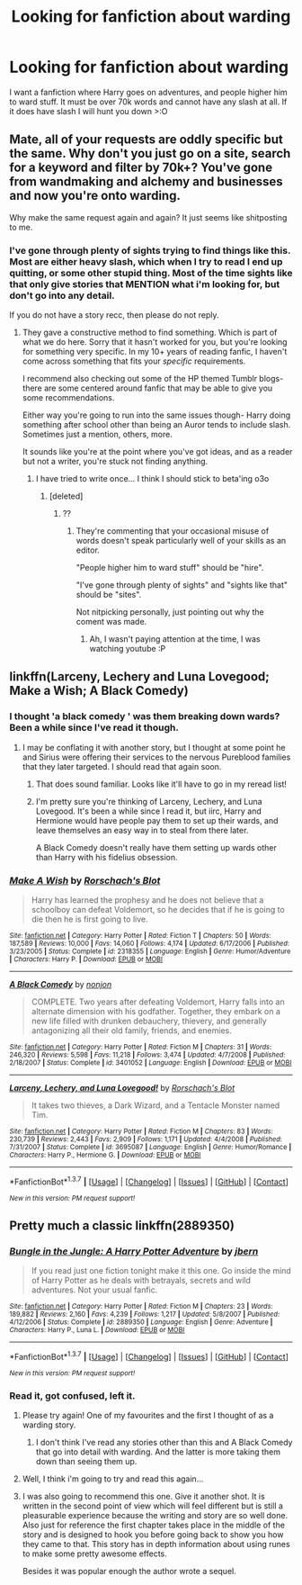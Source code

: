 #+TITLE: Looking for fanfiction about warding

* Looking for fanfiction about warding
:PROPERTIES:
:Author: laserthrasher1
:Score: 8
:DateUnix: 1463148965.0
:DateShort: 2016-May-13
:FlairText: Request
:END:
I want a fanfiction where Harry goes on adventures, and people higher him to ward stuff. It must be over 70k words and cannot have any slash at all. If it does have slash I will hunt you down >:O


** Mate, all of your requests are oddly specific but the same. Why don't you just go on a site, search for a keyword and filter by 70k+? You've gone from wandmaking and alchemy and businesses and now you're onto warding.

Why make the same request again and again? It just seems like shitposting to me.
:PROPERTIES:
:Score: 11
:DateUnix: 1463150504.0
:DateShort: 2016-May-13
:END:

*** I've gone through plenty of sights trying to find things like this. Most are either heavy slash, which when I try to read I end up quitting, or some other stupid thing. Most of the time sights like that only give stories that MENTION what i'm looking for, but don't go into any detail.

If you do not have a story recc, then please do not reply.
:PROPERTIES:
:Author: laserthrasher1
:Score: -2
:DateUnix: 1463151943.0
:DateShort: 2016-May-13
:END:

**** They gave a constructive method to find something. Which is part of what we do here. Sorry that it hasn't worked for you, but you're looking for something very specific. In my 10+ years of reading fanfic, I haven't come across something that fits your /specific/ requirements.

I recommend also checking out some of the HP themed Tumblr blogs- there are some centered around fanfic that may be able to give you some recommendations.

Either way you're going to run into the same issues though- Harry doing something after school other than being an Auror tends to include slash. Sometimes just a mention, others, more.

It sounds like you're at the point where you've got ideas, and as a reader but not a writer, you're stuck not finding anything.
:PROPERTIES:
:Author: girlikecupcake
:Score: 10
:DateUnix: 1463153011.0
:DateShort: 2016-May-13
:END:

***** I have tried to write once... I think I should stick to beta'ing o3o
:PROPERTIES:
:Author: laserthrasher1
:Score: 0
:DateUnix: 1463168442.0
:DateShort: 2016-May-14
:END:

****** [deleted]
:PROPERTIES:
:Score: 9
:DateUnix: 1463187202.0
:DateShort: 2016-May-14
:END:

******* ??
:PROPERTIES:
:Author: laserthrasher1
:Score: -1
:DateUnix: 1463268081.0
:DateShort: 2016-May-15
:END:

******** They're commenting that your occasional misuse of words doesn't speak particularly well of your skills as an editor.

"People higher him to ward stuff" should be "hire".

"I've gone through plenty of sights" and "sights like that" should be "sites".

Not nitpicking personally, just pointing out why the coment was made.
:PROPERTIES:
:Author: stops_to_think
:Score: 5
:DateUnix: 1463269145.0
:DateShort: 2016-May-15
:END:

********* Ah, I wasn't paying attention at the time, I was watching youtube :P
:PROPERTIES:
:Author: laserthrasher1
:Score: -2
:DateUnix: 1463281622.0
:DateShort: 2016-May-15
:END:


** linkffn(Larceny, Lechery and Luna Lovegood; Make a Wish; A Black Comedy)
:PROPERTIES:
:Author: wordhammer
:Score: 8
:DateUnix: 1463156214.0
:DateShort: 2016-May-13
:END:

*** I thought 'a black comedy ' was them breaking down wards? Been a while since I've read it though.
:PROPERTIES:
:Author: girlikecupcake
:Score: 2
:DateUnix: 1463156518.0
:DateShort: 2016-May-13
:END:

**** I may be conflating it with another story, but I thought at some point he and Sirius were offering their services to the nervous Pureblood families that they later targeted. I should read that again soon.
:PROPERTIES:
:Author: wordhammer
:Score: 2
:DateUnix: 1463156622.0
:DateShort: 2016-May-13
:END:

***** That does sound familiar. Looks like it'll have to go in my reread list!
:PROPERTIES:
:Author: girlikecupcake
:Score: 2
:DateUnix: 1463156711.0
:DateShort: 2016-May-13
:END:


***** I'm pretty sure you're thinking of Larceny, Lechery, and Luna Lovegood. It's been a while since I read it, but iirc, Harry and Hermione would have people pay them to set up their wards, and leave themselves an easy way in to steal from there later.

A Black Comedy doesn't really have them setting up wards other than Harry with his fidelius obsession.
:PROPERTIES:
:Author: jaysrule24
:Score: 1
:DateUnix: 1463194208.0
:DateShort: 2016-May-14
:END:


*** [[http://www.fanfiction.net/s/2318355/1/][*/Make A Wish/*]] by [[https://www.fanfiction.net/u/686093/Rorschach-s-Blot][/Rorschach's Blot/]]

#+begin_quote
  Harry has learned the prophesy and he does not believe that a schoolboy can defeat Voldemort, so he decides that if he is going to die then he is first going to live.
#+end_quote

^{/Site/: [[http://www.fanfiction.net/][fanfiction.net]] *|* /Category/: Harry Potter *|* /Rated/: Fiction T *|* /Chapters/: 50 *|* /Words/: 187,589 *|* /Reviews/: 10,000 *|* /Favs/: 14,060 *|* /Follows/: 4,174 *|* /Updated/: 6/17/2006 *|* /Published/: 3/23/2005 *|* /Status/: Complete *|* /id/: 2318355 *|* /Language/: English *|* /Genre/: Humor/Adventure *|* /Characters/: Harry P. *|* /Download/: [[http://www.p0ody-files.com/ff_to_ebook/ffn-bot/index.php?id=2318355&source=ff&filetype=epub][EPUB]] or [[http://www.p0ody-files.com/ff_to_ebook/ffn-bot/index.php?id=2318355&source=ff&filetype=mobi][MOBI]]}

--------------

[[http://www.fanfiction.net/s/3401052/1/][*/A Black Comedy/*]] by [[https://www.fanfiction.net/u/649528/nonjon][/nonjon/]]

#+begin_quote
  COMPLETE. Two years after defeating Voldemort, Harry falls into an alternate dimension with his godfather. Together, they embark on a new life filled with drunken debauchery, thievery, and generally antagonizing all their old family, friends, and enemies.
#+end_quote

^{/Site/: [[http://www.fanfiction.net/][fanfiction.net]] *|* /Category/: Harry Potter *|* /Rated/: Fiction M *|* /Chapters/: 31 *|* /Words/: 246,320 *|* /Reviews/: 5,598 *|* /Favs/: 11,218 *|* /Follows/: 3,474 *|* /Updated/: 4/7/2008 *|* /Published/: 2/18/2007 *|* /Status/: Complete *|* /id/: 3401052 *|* /Language/: English *|* /Download/: [[http://www.p0ody-files.com/ff_to_ebook/ffn-bot/index.php?id=3401052&source=ff&filetype=epub][EPUB]] or [[http://www.p0ody-files.com/ff_to_ebook/ffn-bot/index.php?id=3401052&source=ff&filetype=mobi][MOBI]]}

--------------

[[http://www.fanfiction.net/s/3695087/1/][*/Larceny, Lechery, and Luna Lovegood!/*]] by [[https://www.fanfiction.net/u/686093/Rorschach-s-Blot][/Rorschach's Blot/]]

#+begin_quote
  It takes two thieves, a Dark Wizard, and a Tentacle Monster named Tim.
#+end_quote

^{/Site/: [[http://www.fanfiction.net/][fanfiction.net]] *|* /Category/: Harry Potter *|* /Rated/: Fiction M *|* /Chapters/: 83 *|* /Words/: 230,739 *|* /Reviews/: 2,443 *|* /Favs/: 2,909 *|* /Follows/: 1,171 *|* /Updated/: 4/4/2008 *|* /Published/: 7/31/2007 *|* /Status/: Complete *|* /id/: 3695087 *|* /Language/: English *|* /Genre/: Humor/Romance *|* /Characters/: Harry P., Hermione G. *|* /Download/: [[http://www.p0ody-files.com/ff_to_ebook/ffn-bot/index.php?id=3695087&source=ff&filetype=epub][EPUB]] or [[http://www.p0ody-files.com/ff_to_ebook/ffn-bot/index.php?id=3695087&source=ff&filetype=mobi][MOBI]]}

--------------

*FanfictionBot*^{1.3.7} *|* [[[https://github.com/tusing/reddit-ffn-bot/wiki/Usage][Usage]]] | [[[https://github.com/tusing/reddit-ffn-bot/wiki/Changelog][Changelog]]] | [[[https://github.com/tusing/reddit-ffn-bot/issues/][Issues]]] | [[[https://github.com/tusing/reddit-ffn-bot/][GitHub]]] | [[[https://www.reddit.com/message/compose?to=%2Fu%2Ftusing][Contact]]]

^{/New in this version: PM request support!/}
:PROPERTIES:
:Author: FanfictionBot
:Score: 1
:DateUnix: 1463156238.0
:DateShort: 2016-May-13
:END:


** Pretty much a classic linkffn(2889350)
:PROPERTIES:
:Author: deirox
:Score: 5
:DateUnix: 1463152758.0
:DateShort: 2016-May-13
:END:

*** [[http://www.fanfiction.net/s/2889350/1/][*/Bungle in the Jungle: A Harry Potter Adventure/*]] by [[https://www.fanfiction.net/u/940359/jbern][/jbern/]]

#+begin_quote
  If you read just one fiction tonight make it this one. Go inside the mind of Harry Potter as he deals with betrayals, secrets and wild adventures. Not your usual fanfic.
#+end_quote

^{/Site/: [[http://www.fanfiction.net/][fanfiction.net]] *|* /Category/: Harry Potter *|* /Rated/: Fiction M *|* /Chapters/: 23 *|* /Words/: 189,882 *|* /Reviews/: 2,160 *|* /Favs/: 4,239 *|* /Follows/: 1,217 *|* /Updated/: 5/8/2007 *|* /Published/: 4/12/2006 *|* /Status/: Complete *|* /id/: 2889350 *|* /Language/: English *|* /Genre/: Adventure *|* /Characters/: Harry P., Luna L. *|* /Download/: [[http://www.p0ody-files.com/ff_to_ebook/ffn-bot/index.php?id=2889350&source=ff&filetype=epub][EPUB]] or [[http://www.p0ody-files.com/ff_to_ebook/ffn-bot/index.php?id=2889350&source=ff&filetype=mobi][MOBI]]}

--------------

*FanfictionBot*^{1.3.7} *|* [[[https://github.com/tusing/reddit-ffn-bot/wiki/Usage][Usage]]] | [[[https://github.com/tusing/reddit-ffn-bot/wiki/Changelog][Changelog]]] | [[[https://github.com/tusing/reddit-ffn-bot/issues/][Issues]]] | [[[https://github.com/tusing/reddit-ffn-bot/][GitHub]]] | [[[https://www.reddit.com/message/compose?to=%2Fu%2Ftusing][Contact]]]

^{/New in this version: PM request support!/}
:PROPERTIES:
:Author: FanfictionBot
:Score: 2
:DateUnix: 1463152769.0
:DateShort: 2016-May-13
:END:


*** Read it, got confused, left it.
:PROPERTIES:
:Author: laserthrasher1
:Score: -1
:DateUnix: 1463168322.0
:DateShort: 2016-May-14
:END:

**** Please try again! One of my favourites and the first I thought of as a warding story.
:PROPERTIES:
:Score: 3
:DateUnix: 1463174086.0
:DateShort: 2016-May-14
:END:

***** I don't think I've read any stories other than this and A Black Comedy that go into detail with warding. And the latter is more taking them down than seeing them up.
:PROPERTIES:
:Author: jaysrule24
:Score: 2
:DateUnix: 1463194311.0
:DateShort: 2016-May-14
:END:


**** Well, I think i'm going to try and read this again...
:PROPERTIES:
:Author: laserthrasher1
:Score: 2
:DateUnix: 1463268167.0
:DateShort: 2016-May-15
:END:


**** I was also going to recommend this one. Give it another shot. It is written in the second point of view which will feel different but is still a pleasurable experience because the writing and story are so well done. Also just for reference the first chapter takes place in the middle of the story and is designed to hook you before going back to show you how they came to that. This story has in depth information about using runes to make some pretty awesome effects.

Besides it was popular enough the author wrote a sequel.
:PROPERTIES:
:Author: NathanOdds
:Score: 1
:DateUnix: 1463201569.0
:DateShort: 2016-May-14
:END:
